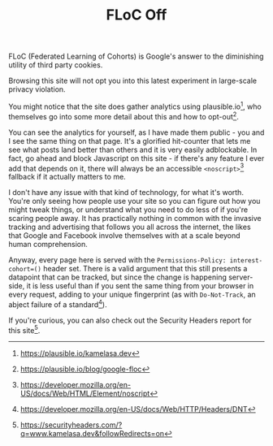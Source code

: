#+TITLE: FLoC Off
:PROPERTIES:
:CREATED: [2021-04-16]
:CATEGORY: programming
:END:

FLoC (Federated Learning of Cohorts) is Google's answer to the diminishing utility of third party cookies.

Browsing this site will not opt you into this latest experiment in large-scale privacy violation.

You might notice that the site does gather analytics using plausible.io[fn:1], who themselves go into some more detail about this and how to opt-out[fn:2].

You can see the analytics for yourself, as I have made them public - you and I see the same thing on that page. It's a glorified hit-counter that lets me see what posts land better than others and it is very easily adblockable. In fact, go ahead and block Javascript on this site - if there's any feature I ever add that depends on it, there will always be an accessible ~<noscript>~[fn:3] fallback if it actually matters to me.

I don't have any issue with that kind of technology, for what it's worth. You're only seeing how people use your site so you can figure out how you might tweak things, or understand what you need to do less of if you're scaring people away. It has practically nothing in common with the invasive tracking and advertising that follows you all across the internet, the likes that Google and Facebook involve themselves with at a scale beyond human comprehension.

Anyway, every page here is served with the ~Permissions-Policy: interest-cohort=()~ header set. There is a valid argument that this still presents a datapoint that can be tracked, but since the change is happening server-side, it is less useful than if you sent the same thing from your browser in every request, adding to your unique fingerprint (as with ~Do-Not-Track~, an abject failure of a standard[fn:4]).

If you're curious, you can also check out the Security Headers report for this site[fn:5].

[fn:1] https://plausible.io/kamelasa.dev
[fn:2] https://plausible.io/blog/google-floc
[fn:3] https://developer.mozilla.org/en-US/docs/Web/HTML/Element/noscript
[fn:4] https://developer.mozilla.org/en-US/docs/Web/HTTP/Headers/DNT
[fn:5] https://securityheaders.com/?q=www.kamelasa.dev&followRedirects=on
